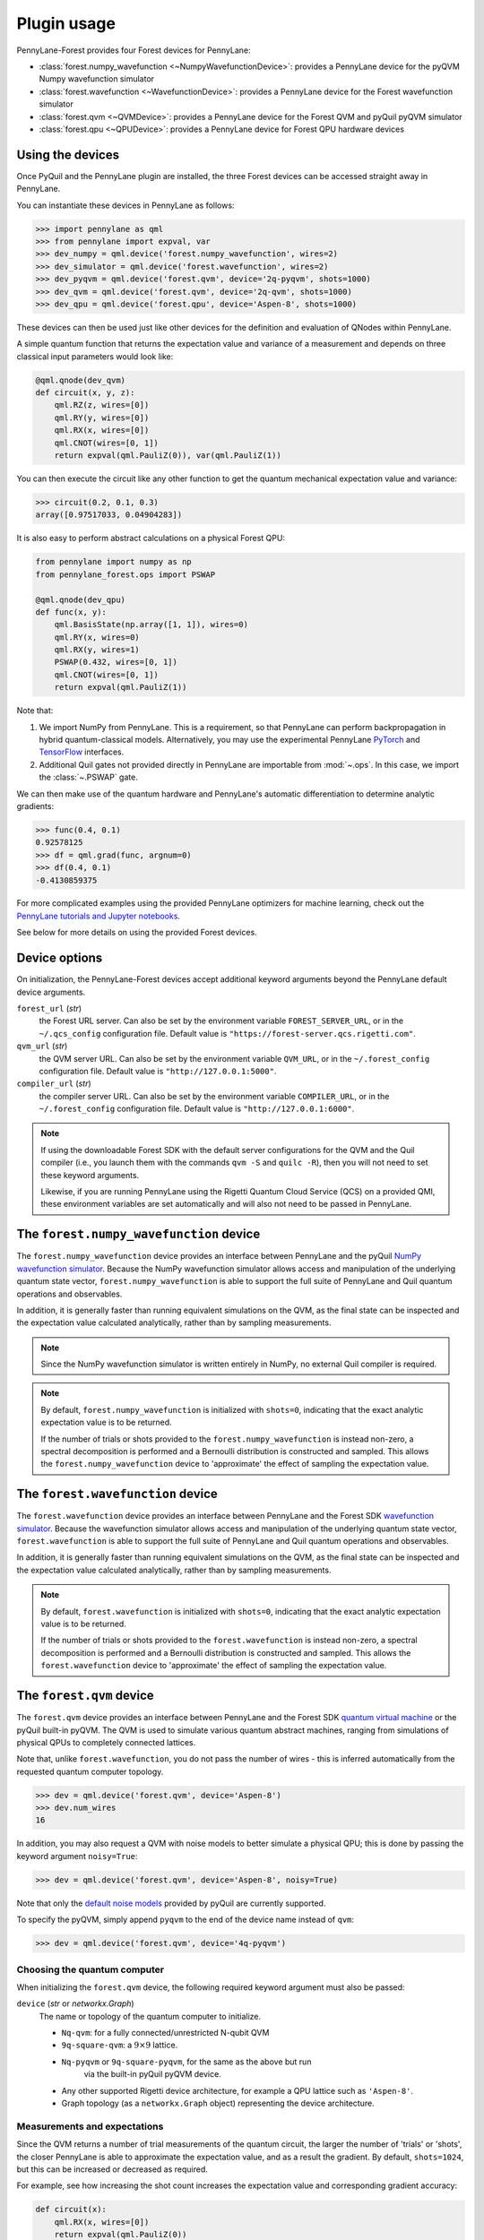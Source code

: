 .. _usage:

Plugin usage
############

PennyLane-Forest provides four Forest devices for PennyLane:

* :class:`forest.numpy_wavefunction <~NumpyWavefunctionDevice>`: provides a PennyLane device for the pyQVM Numpy wavefunction simulator

* :class:`forest.wavefunction <~WavefunctionDevice>`: provides a PennyLane device for the Forest wavefunction simulator

* :class:`forest.qvm <~QVMDevice>`: provides a PennyLane device for the Forest QVM and pyQuil pyQVM simulator

* :class:`forest.qpu <~QPUDevice>`: provides a PennyLane device for Forest QPU hardware devices


Using the devices
=================

Once PyQuil and the PennyLane plugin are installed, the three Forest devices can be accessed straight away in PennyLane.

You can instantiate these devices in PennyLane as follows:

>>> import pennylane as qml
>>> from pennylane import expval, var
>>> dev_numpy = qml.device('forest.numpy_wavefunction', wires=2)
>>> dev_simulator = qml.device('forest.wavefunction', wires=2)
>>> dev_pyqvm = qml.device('forest.qvm', device='2q-pyqvm', shots=1000)
>>> dev_qvm = qml.device('forest.qvm', device='2q-qvm', shots=1000)
>>> dev_qpu = qml.device('forest.qpu', device='Aspen-8', shots=1000)



These devices can then be used just like other devices for the definition and evaluation of QNodes within PennyLane.

A simple quantum function that returns the expectation value and variance of a measurement and depends on three classical input parameters would look like:

.. code-block:: python

    @qml.qnode(dev_qvm)
    def circuit(x, y, z):
        qml.RZ(z, wires=[0])
        qml.RY(y, wires=[0])
        qml.RX(x, wires=[0])
        qml.CNOT(wires=[0, 1])
        return expval(qml.PauliZ(0)), var(qml.PauliZ(1))

You can then execute the circuit like any other function to get the quantum mechanical expectation value and variance:

>>> circuit(0.2, 0.1, 0.3)
array([0.97517033, 0.04904283])

It is also easy to perform abstract calculations on a physical Forest QPU:

.. code-block:: python

    from pennylane import numpy as np
    from pennylane_forest.ops import PSWAP

    @qml.qnode(dev_qpu)
    def func(x, y):
        qml.BasisState(np.array([1, 1]), wires=0)
        qml.RY(x, wires=0)
        qml.RX(y, wires=1)
        PSWAP(0.432, wires=[0, 1])
        qml.CNOT(wires=[0, 1])
        return expval(qml.PauliZ(1))

Note that:

1. We import NumPy from PennyLane. This is a requirement, so that PennyLane can perform backpropagation in hybrid quantum-classical models. Alternatively, you may use the experimental PennyLane `PyTorch <https://pennylane.readthedocs.io/en/latest/code/interfaces/torch.html>`_ and `TensorFlow <https://pennylane.readthedocs.io/en/latest/code/interfaces/tfe.html>`_ interfaces.

2. Additional Quil gates not provided directly in PennyLane are importable from :mod:`~.ops`. In this case, we import the :class:`~.PSWAP` gate.

We can then make use of the quantum hardware and PennyLane's automatic differentiation to determine analytic gradients:

>>> func(0.4, 0.1)
0.92578125
>>> df = qml.grad(func, argnum=0)
>>> df(0.4, 0.1)
-0.4130859375

For more complicated examples using the provided PennyLane optimizers for machine learning, check out the `PennyLane tutorials and Jupyter notebooks <https://pennylane.readthedocs.io/en/latest/tutorials/notebooks.html>`_.

See below for more details on using the provided Forest devices.


Device options
==============

On initialization, the PennyLane-Forest devices accept additional keyword arguments beyond the PennyLane default device arguments.

``forest_url`` (*str*)
    the Forest URL server. Can also be set by
    the environment variable ``FOREST_SERVER_URL``, or in the ``~/.qcs_config``
    configuration file. Default value is ``"https://forest-server.qcs.rigetti.com"``.

``qvm_url`` (*str*)
    the QVM server URL. Can also be set by the environment
    variable ``QVM_URL``, or in the ``~/.forest_config`` configuration file.
    Default value is ``"http://127.0.0.1:5000"``.

``compiler_url`` (*str*)
    the compiler server URL. Can also be set by the environment
    variable ``COMPILER_URL``, or in the ``~/.forest_config`` configuration file.
    Default value is ``"http://127.0.0.1:6000"``.

.. note::

    If using the downloadable Forest SDK with the default server configurations
    for the QVM and the Quil compiler (i.e., you launch them with the commands
    ``qvm -S`` and ``quilc -R``), then you will not need to set these keyword arguments.

    Likewise, if you are running PennyLane using the Rigetti Quantum Cloud Service (QCS)
    on a provided QMI, these environment variables are set automatically and will also
    not need to be passed in PennyLane.


The ``forest.numpy_wavefunction`` device
========================================

The ``forest.numpy_wavefunction`` device provides an interface between PennyLane and the pyQuil `NumPy wavefunction simulator <http://docs.rigetti.com/en/stable/wavefunction_simulator.html>`_. Because the NumPy wavefunction simulator allows access and manipulation of the underlying quantum state vector, ``forest.numpy_wavefunction`` is able to support the full suite of PennyLane and Quil quantum operations and observables.

In addition, it is generally faster than running equivalent simulations on the QVM, as the final state can be inspected and the expectation value calculated analytically, rather than by sampling measurements.


.. note::

    Since the NumPy wavefunction simulator is written entirely in NumPy, no external
    Quil compiler is required.


.. note::

    By default, ``forest.numpy_wavefunction`` is initialized with ``shots=0``, indicating
    that the exact analytic expectation value is to be returned.

    If the number of trials or shots provided to the ``forest.numpy_wavefunction`` is
    instead non-zero, a spectral decomposition is performed and a Bernoulli distribution
    is constructed and sampled. This allows the ``forest.numpy_wavefunction`` device to
    'approximate' the effect of sampling the expectation value.


The ``forest.wavefunction`` device
==================================

The ``forest.wavefunction`` device provides an interface between PennyLane and the Forest SDK `wavefunction simulator <http://docs.rigetti.com/en/stable/wavefunction_simulator.html>`_. Because the wavefunction simulator allows access and manipulation of the underlying quantum state vector, ``forest.wavefunction`` is able to support the full suite of PennyLane and Quil quantum operations and observables.

In addition, it is generally faster than running equivalent simulations on the QVM, as the final state can be inspected and the expectation value calculated analytically, rather than by sampling measurements.

.. note::

    By default, ``forest.wavefunction`` is initialized with ``shots=0``, indicating
    that the exact analytic expectation value is to be returned.

    If the number of trials or shots provided to the ``forest.wavefunction`` is
    instead non-zero, a spectral decomposition is performed and a Bernoulli distribution
    is constructed and sampled. This allows the ``forest.wavefunction`` device to
    'approximate' the effect of sampling the expectation value.


The ``forest.qvm`` device
=========================

The ``forest.qvm`` device provides an interface between PennyLane and the Forest SDK `quantum virtual machine <http://docs.rigetti.com/en/stable/qvm.html>`_ or the pyQuil built-in pyQVM. The QVM is used to simulate various quantum abstract machines, ranging from simulations of physical QPUs to completely connected lattices.

Note that, unlike ``forest.wavefunction``, you do not pass the number of wires - this is inferred automatically from the requested quantum computer topology.

>>> dev = qml.device('forest.qvm', device='Aspen-8')
>>> dev.num_wires
16

In addition, you may also request a QVM with noise models to better simulate a physical QPU; this is done by passing the keyword argument ``noisy=True``:

>>> dev = qml.device('forest.qvm', device='Aspen-8', noisy=True)

Note that only the `default noise models <http://docs.rigetti.com/en/stable/noise.html>`_ provided by pyQuil are currently supported.

To specify the pyQVM, simply append ``pyqvm`` to the end of the device name instead of ``qvm``:

>>> dev = qml.device('forest.qvm', device='4q-pyqvm')


Choosing the quantum computer
-----------------------------

When initializing the ``forest.qvm`` device, the following required keyword argument must also be passed:

``device`` (*str* or *networkx.Graph*)
    The name or topology of the quantum computer to initialize.

    * ``Nq-qvm``: for a fully connected/unrestricted N-qubit QVM
    * ``9q-square-qvm``: a :math:`9\times 9` lattice.
    * ``Nq-pyqvm`` or ``9q-square-pyqvm``, for the same as the above but run
       via the built-in pyQuil pyQVM device.
    * Any other supported Rigetti device architecture, for
      example a QPU lattice such as ``'Aspen-8'``.
    * Graph topology (as a ``networkx.Graph`` object) representing the device architecture.


Measurements and expectations
-----------------------------

Since the QVM returns a number of trial measurements of the quantum circuit, the larger the number of 'trials' or 'shots', the closer PennyLane is able to approximate the expectation value, and as a result the gradient. By default, ``shots=1024``, but this can be increased or decreased as required.

For example, see how increasing the shot count increases the expectation value and corresponding gradient accuracy:

.. code-block:: python

    def circuit(x):
        qml.RX(x, wires=[0])
        return expval(qml.PauliZ(0))

    dev_exact = qml.device('forest.wavefunction', wires=1)
    dev_s1024 = qml.device('forest.qvm', device='1q-qvm')
    dev_s100000 = qml.device('forest.qvm', device='1q-qvm', shots=100000)

    circuit_exact = qml.QNode(circuit, dev_exact)
    circuit_s1024 = qml.QNode(circuit, dev_s1024)
    circuit_s100000 = qml.QNode(circuit, dev_s100000)

Printing out the results of the three device expectation values:

>>> circuit_exact(0.8)
0.6967067093471655
>>> circuit_s1024(0.8)
0.689453125
>>> circuit_s100000(0.8)
0.6977


Supported observables
---------------------

The QVM device supports ``qml.PauliZ`` observables values 'natively', while also supporting ``qml.Identity``, ``qml.PauliY``, ``qml.Hadamard``, and ``qml.Hermitian`` by performing implicit change of basis operations.

Native observables
^^^^^^^^^^^^^^^^^^

The QVM currently supports only one measurement, returning ``1`` if the qubit is measured to be in the state :math:`|1\rangle`, and ``0`` if the qubit is measured to be in the state :math:`|0\rangle`. This is equivalent to measuring in the Pauli-Z basis, with state :math:`|1\rangle` corresponding to Pauli-Z eigenvalue :math:`\lambda=-1`, and likewise state :math:`|0\rangle` corresponding to eigenvalue :math:`\lambda=1`. As a result, we can simply perform a rescaling of the measurement results to get the Pauli-Z expectation value of the :math:`i` th wire:

.. math::
    \langle Z \rangle_{i} = \frac{1}{N}\sum_{j=1}^N (1-2m_j)

where :math:`N` is the total number of shots, and :math:`m_j` is the :math:`j` th measurement of wire :math:`i`.

Change of measurement basis
^^^^^^^^^^^^^^^^^^^^^^^^^^^

For the remaining observables, it is easy to perform a quantum change of basis operation before measurement such that the correct expectation value is performed. For example, say we have a unitary Hermitian observable :math:`\hat{A}`. Since, by definition, it must have eigenvalues :math:`\pm 1`, there will always exist a unitary matrix :math:`U` such that it satisfies the following similarity transform:

.. math:: \hat{A} = U^\dagger Z U

Since :math:`U` is unitary, it can be applied to the specified qubit before measurement in the Pauli-Z basis. Below is a table of the various change of basis operations performed implicitly by PennyLane.

+------------------+-----------------------------------+
|    Observable    | Change of basis gate    :math:`U` |
+==================+===================================+
| ``qml.PauliX``   | :math:`H`                         |
+------------------+-----------------------------------+
| ``qml.PauliY``   | :math:`H S^{-1}=HSZ`              |
+------------------+-----------------------------------+
| ``qml.Hadamard`` | :math:`R_y(-\pi/4)`               |
+------------------+-----------------------------------+

To see how this affects the resultant quil program, you may use the :attr:`~.ForestDevice.program` property to print out the quil program after evaluation on the device.

.. code-block:: python

    dev = qml.device('forest.qvm', device='2q-qvm')

    @qml.qnode(dev)
    def circuit(x):
        qml.RX(x, wires=[0])
        return expval(qml.PauliY(0))

>>> circuit(0.54)
-0.525390625
>>> print(dev.program)
PRAGMA INITIAL_REWIRING "PARTIAL"
RX(0.54000000000000004) 0
Z 0
S 0
H 0
DECLARE ro BIT[1]
MEASURE 0 ro[0]

.. note::

    :attr:`~.ForestDevice.program` will return the **last evaluated quantum program** performed on the device. If viewing :attr:`~.ForestDevice.program` after evaluating a quantum gradient or performing an optimization, this may not match the user-defined QNode, as PennyLane automatically modifies the QNode to take into account the `parameter shift rule <https://pennylane.readthedocs.io/en/latest/concepts/autograd_quantum.html>`_, product rule, and chain rule.


Arbitrary Hermitian observables
^^^^^^^^^^^^^^^^^^^^^^^^^^^^^^^

Arbitrary Hermitian observables, ``qml.Hermitian``, are also supported by the QVM. However, since they are not necessarily unitary (and thus have eigenvalues :math:`\lambda_i\neq \pm 1`), we cannot use the similarity transform approach above.

Instead, we can calculate the eigenvectors :math:`\mathbf{v}_i` of :math:`\hat{A}`, and construct our unitary change of basis operation as follows:

.. math:: U=\begin{bmatrix}\mathbf{v}_1 & \mathbf{v}_2 \end{bmatrix}^\dagger.

After measuring the qubit state, we can determine the probability :math:`P_0` of measuring state :math:`|0\rangle` and the probability :math:`P_1` of measuring state :math:`|1\rangle`, and, using the eigenvalues of :math:`\hat{A}`, recover the expectation value :math:`\langle\hat{A}\rangle`:

.. math:: \langle\hat{A}\rangle = \lambda_1 P_0 + \lambda_2 P_1


This process is done automatically behind the scenes in the QVM device when ``qml.expval(qml.Hermitian)`` is returned.




The ``forest.qpu`` device
=========================

The intention of the ``forest.qpu`` device is to construct a device that will allow for execution on an actual QPU. Constructing and using this device is very similar to very similar in design and implementation as the ``forest.qvm`` device, with slight differences at initialization, such as not supporting the keyword argument ``noisy``.

In addition, ``forest.qpu`` also accepts the optional ``active_reset`` keyword argument:

``active_reset`` (*bool*)
    Whether to actively reset qubits instead of waiting for
    for qubits to decay to the ground state naturally. Default is ``False``.
    Setting this to ``True`` results in a significantly faster expectation value
    evaluation when the number of shots is larger than ~1000.


Supported operations
====================

All devices support all PennyLane `operations and observables <https://pennylane.readthedocs.io/en/latest/code/ops/qubit.html>`_, with the exception of the PennyLane ``QubitStateVector`` state preparation operation.

In addition, PennyLane-Forest provides the following PyQuil-specific operations for PennyLane. These are all importable from :mod:`pennylane_forest.ops <.ops>`.

These operations include:

.. autosummary::
    pennylane_forest.ops.S
    pennylane_forest.ops.T
    pennylane_forest.ops.CCNOT
    pennylane_forest.ops.CPHASE
    pennylane_forest.ops.CSWAP
    pennylane_forest.ops.ISWAP
    pennylane_forest.ops.PSWAP
